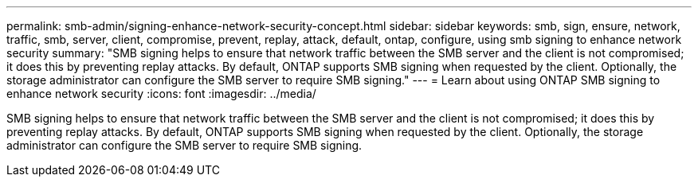 ---
permalink: smb-admin/signing-enhance-network-security-concept.html
sidebar: sidebar
keywords: smb, sign, ensure, network, traffic, smb, server, client, compromise, prevent, replay, attack, default, ontap, configure, using smb signing to enhance network security
summary: "SMB signing helps to ensure that network traffic between the SMB server and the client is not compromised; it does this by preventing replay attacks. By default, ONTAP supports SMB signing when requested by the client. Optionally, the storage administrator can configure the SMB server to require SMB signing."
---
= Learn about using ONTAP SMB signing to enhance network security
:icons: font
:imagesdir: ../media/

[.lead]
SMB signing helps to ensure that network traffic between the SMB server and the client is not compromised; it does this by preventing replay attacks. By default, ONTAP supports SMB signing when requested by the client. Optionally, the storage administrator can configure the SMB server to require SMB signing.

// 2025 May 07, ONTAPDOC-2981